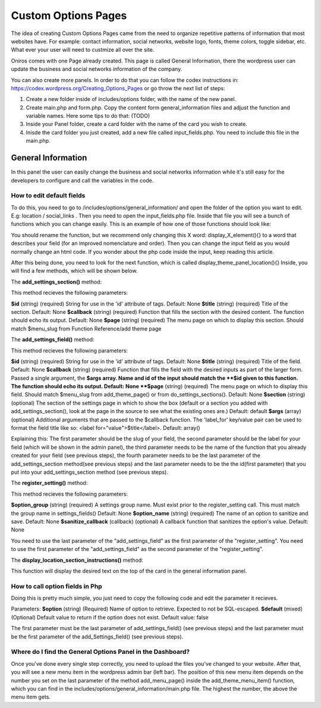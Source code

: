Custom Options Pages
=======================
The idea of creating Custom Options Pages came from the need to organize repetitive patterns of information that most websites have. For example: contact information, social networks, website logo, fonts, theme colors, toggle sidebar, etc. What ever your user will need to custmize all over the site.

Oniros comes with one Page already created. This page is called General Information, there the wordpress user can update the business and social networks information of the company. 

You can also create more panels. In order to do that you can follow the codex instructions in: `https://codex.wordpress.org/Creating_Options_Pages <https://codex.wordpress.org/Creating_Options_Pages>`_ or go throw the next list of steps:

1. Create a new folder inside of includes/options folder, with the name of the new panel.
2. Create main.php and form.php. Copy the content form general_information files and adjust the function and variable names. Here some tips to do that: (TODO)
3. Inside your Panel folder, create a card folder with the name of the card you wish to create.
4. Inisde the card folder you just created, add a new file called input_fields.php. You need to include this file in the main.php.



General Information
---------------------
In this panel the user can easily change the business and social networks information while it's still easy for the developers to configure and call the variables in the code.

How to edit default fields
++++++++++++++++++++++++++++++++
To do this, you need to go to /includes/options/general_information/
and open the folder of the option you want to edit. E.g: location / social_links .
Then you need to open the input_fields.php file. Inside that file you will see a bunch of functions which you can change easily.
This is an example of how one of those functions should look like:

.. code-block:: php
	function display_address_element()
	{
		?>
	    	<input type="text" name="address" id="address" value="<?php echo get_option('address'); ?>" />
	    <?php
	}
	
You should rename the function, but we recommend only changing this X word: display_X_element(){} to a word that describes your field (for an improved nomenclature and order). Then you can change the input field as you would normally change an html code. If you wonder about the php code inside the input, keep reading this article.

After this being done, you need to look for the next function, which is called display_theme_panel_location(){}
Inside, you will find a few methods, which will be shown below.

The **add_settings_section()** method:

.. code-block:: php
	function display_theme_panel_location()
	{
		 add_settings_section( $id, $title, $callback, $page );
	}

This method recieves the following parameters:

**$id**
(string) (required) String for use in the 'id' attribute of tags.
Default: None
**$title**
(string) (required) Title of the section.
Default: None
**$callback**
(string) (required) Function that fills the section with the desired content. The function should echo its output.
Default: None
**$page**
(string) (required) The menu page on which to display this section. Should match $menu_slug from Function Reference/add theme page



The **add_settings_field()** method:

.. code-block:: php
	function display_theme_panel_location()
	{
		 add_settings_field( $id, $title, $callback, $page, $section, $args );
	}

This method recieves the following parameters:

**$id**
(string) (required) String for use in the 'id' attribute of tags.
Default: None
**$title**
(string) (required) Title of the field.
Default: None
**$callback**
(string) (required) Function that fills the field with the desired inputs as part of the larger form. Passed a single argument, the **$args array. Name and id of the input should match the **$id given to this function. The function should echo its output.
Default: None
**$page**
(string) (required) The menu page on which to display this field. Should match $menu_slug from add_theme_page() or from do_settings_sections().
Default: None
**$section**
(string) (optional) The section of the settings page in which to show the box (default or a section you added with add_settings_section(), look at the page in the source to see what the existing ones are.)
Default: default
**$args**
(array) (optional) Additional arguments that are passed to the $callback function. The 'label_for' key/value pair can be used to format the field title like so: <label for="value">$title</label>.
Default: array()


Explaining this:
The first parameter should be the slug of your field, the second parameter should be the label for your field (which will be shown in the admin panel), the third parameter needs to be the name of the function that you already created for your field (see previous steps), the fourth parameter needs to be the last parameter of the add_settings_section method(see previous steps) and the last parameter needs to be the the id(first parameter) that you put into your add_settings_section method (see previous steps).


The **register_setting()** method:

.. code-block:: php
	function display_theme_panel_location()
	{
		 register_setting( $option_group, $option_name, $sanitize_callback );
	}

This method recieves the following parameters:

**$option_group**
(string) (required) A settings group name. Must exist prior to the register_setting call. This must match the group name in settings_fields()
Default: None
**$option_name**
(string) (required) The name of an option to sanitize and save.
Default: None
**$sanitize_callback**
(callback) (optional) A callback function that sanitizes the option's value.
Default: None

You need to use the last parameter of the "add_settings_field" as the first parameter of the "register_setting".
You need to use the first parameter of the "add_settings_field" as the second parameter of the "register_setting".

The **display_location_section_instructions()** method:

This function will display the desired text on the top of the card in the general information panel.

How to call option fields in Php
++++++++++++++++++++++++++++++++++++++

Doing this is pretty much simple, you just need to copy the following code and edit the parameter it recieves.

.. code-block:: php
	get_option(string $option, mixed $default = false);

Parameters:
**$option**
(string) (Required) Name of option to retrieve. Expected to not be SQL-escaped.
**$default**
(mixed) (Optional) Default value to return if the option does not exist.
Default value: false

The first parameter must be the last parameter of add_settings_field() (see previous steps) and the last parameter must be the first parameter of the add_Settings_field() (see previous steps).


Where do I find the General Options Panel in the Dashboard?
+++++++++++++++++++++++++++++++++++++++++++++++++++++++++++++++++

Once you've done every single step correctly, you need to upload the files you've changed to your website. After that, you will see a new menu item in the wordpress admin bar (left bar). The position of this new menu item depends on the number you set on the last parameter of the method add_menu_page() inside the add_theme_menu_item() function, which you can find in the includes/options/general_information/main.php file. The highest the number, the above the menu item gets.